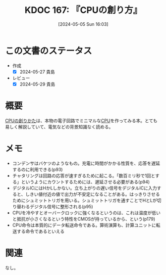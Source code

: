 :properties:
:ID: 20240505T160356
:mtime:    20241102180322
:ctime:    20241028101410
:end:
#+title:      KDOC 167: 『CPUの創り方』
#+date:       [2024-05-05 Sun 16:03]
#+filetags:   :book:
#+identifier: 20240505T160356

* この文書のステータス
:LOGBOOK:
CLOCK: [2024-05-27 Mon 20:57]--[2024-05-27 Mon 21:22] =>  0:25
CLOCK: [2024-05-23 Thu 00:27]--[2024-05-23 Thu 00:50] =>  0:23
CLOCK: [2024-05-22 Wed 21:15]--[2024-05-22 Wed 21:40] =>  0:25
CLOCK: [2024-05-22 Wed 20:30]--[2024-05-22 Wed 20:55] =>  0:25
CLOCK: [2024-05-22 Wed 20:05]--[2024-05-22 Wed 20:30] =>  0:25
CLOCK: [2024-05-19 Sun 13:22]--[2024-05-19 Sun 13:47] =>  0:25
CLOCK: [2024-05-12 Sun 14:34]--[2024-05-12 Sun 14:59] =>  0:25
CLOCK: [2024-05-11 Sat 13:25]--[2024-05-11 Sat 13:50] =>  0:25
CLOCK: [2024-05-06 Mon 13:43]--[2024-05-06 Mon 14:08] =>  0:25
CLOCK: [2024-05-05 Sun 12:50]--[2024-05-05 Sun 13:15] =>  0:25
CLOCK: [2024-05-05 Sun 13:15]--[2024-05-05 Sun 13:40] =>  0:25
CLOCK: [2024-05-05 Sun 13:40]--[2024-05-05 Sun 14:05] =>  0:25
:END:
- 作成
  - [X] 2024-05-27 貴島
- レビュー
  - [X] 2024-05-29 貴島

* 概要
[[https://tatsu-zine.com/books/cpu-no-tukurikata][CPUの創りかた]]は、本物の電子回路でミニマルな[[id:3f07fe5f-95c8-4824-86ae-3cc616f787d3][CPU]]を作ってみる本。とても易しく解説していて、電気などの背景知識なく読める。

* メモ
- コンデンサはバケツのようなもの。充電に時間がかかる性質を、応答を遅延するのに利用できる(p93)
- チャタリングは回路の応答が速すぎるために起こる。「数百ミリ秒で1回とする」というようにカウントするためには、遅延させる必要がある(p94)
- デジタルICにはHかLしかない。立ち上がりの遅い信号をデジタルICに入力すると、しきい値付近の値で出力が不安定になることがある。はっきりさせるためにシュミットトリガを用いる。シュミットトリガを通すことでHとLが切り替わるデジタル信号に整形される(p95)
- CPUを冷やすとオーバークロックに強くなるというのは、これは温度が低いと抵抗が小さくなるという特性をCMOSが持っているから、という(p179)
- CPU命令は本質的にデータ転送命令である。算術演算も、計算ユニットに転送する命令であるといえる

* 関連
なし。
